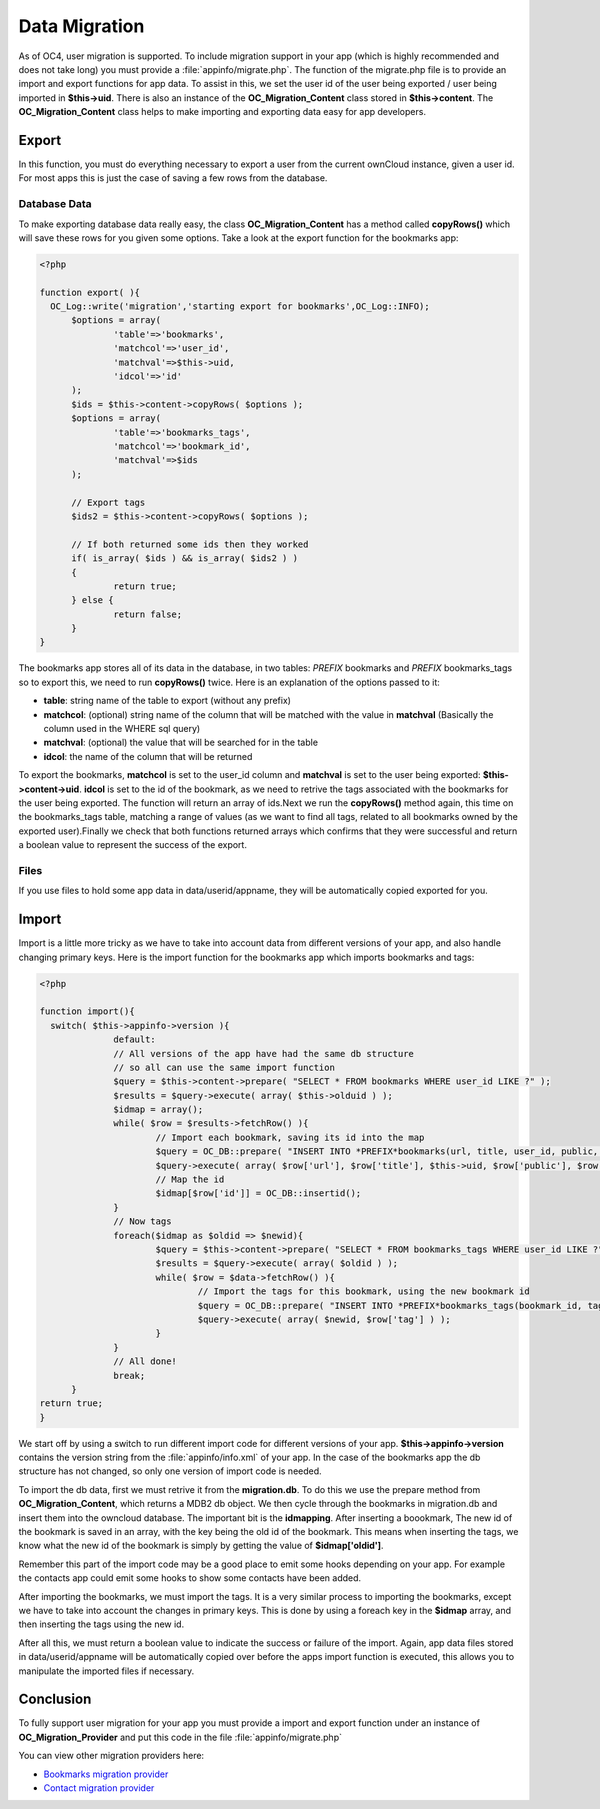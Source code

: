 Data Migration
==============
As of OC4, user migration is supported. To include migration support in your app (which is highly recommended and does not take long) you must provide a :file:`appinfo/migrate.php`. The function of the migrate.php file is to provide an import and export functions for app data. To assist in this, we set the user id of the user being exported / user being imported in **$this->uid**. There is also an instance of the **OC_Migration_Content** class stored in **$this->content**. The **OC_Migration_Content** class helps to make importing and exporting data easy for app developers.

Export
------
In this function, you must do everything necessary to export a user from the current ownCloud instance, given a user id. For most apps this is just the case of saving a few rows from the database.

Database Data
~~~~~~~~~~~~~

To make exporting database data really easy, the class **OC_Migration_Content** has a method called **copyRows()** which will save these rows for you given some options. Take a look at the export function for the bookmarks app:

.. code-block:: php

  <?php

  function export( ){
    OC_Log::write('migration','starting export for bookmarks',OC_Log::INFO);
	$options = array(
		'table'=>'bookmarks',
		'matchcol'=>'user_id',
		'matchval'=>$this->uid,
		'idcol'=>'id'
	);
	$ids = $this->content->copyRows( $options );
	$options = array(
		'table'=>'bookmarks_tags',
		'matchcol'=>'bookmark_id',
		'matchval'=>$ids
	);

	// Export tags
	$ids2 = $this->content->copyRows( $options );

	// If both returned some ids then they worked
	if( is_array( $ids ) && is_array( $ids2 ) )
	{
		return true;
	} else {
		return false;
	}
  }

The bookmarks app stores all of its data in the database, in two tables: *PREFIX* bookmarks and *PREFIX* bookmarks_tags so to export this, we need to run **copyRows()** twice. Here is an explanation of the options passed to it:

* **table**: string name of the table to export (without any prefix)
* **matchcol**: (optional) string name of the column that will be matched with the value in **matchval** (Basically the column used in the WHERE sql query)
* **matchval**: (optional) the value that will be searched for in the table
* **idcol**: the name of the column that will be returned

To export the bookmarks, **matchcol** is set to the user_id column and **matchval** is set to the user being exported: **$this->content->uid**. **idcol** is set to the id of the bookmark, as we need to retrive the tags associated with the bookmarks for the user being exported. The function will return an array of ids.Next we run the **copyRows()** method again, this time on the bookmarks_tags table, matching a range of values (as we want to find all tags, related to all bookmarks owned by the exported user).Finally we check that both functions returned arrays which confirms that they were successful and return a boolean value to represent the success of the export.

Files
~~~~~

If you use files to hold some app data in data/userid/appname, they will be automatically copied exported for you.

Import
------

Import is a little more tricky as we have to take into account data from different versions of your app, and also handle changing primary keys. Here is the import function for the bookmarks app which imports bookmarks and tags:

.. code-block:: php
  
  <?php

  function import(){
    switch( $this->appinfo->version ){
		default:
		// All versions of the app have had the same db structure
		// so all can use the same import function
		$query = $this->content->prepare( "SELECT * FROM bookmarks WHERE user_id LIKE ?" );
		$results = $query->execute( array( $this->olduid ) );
		$idmap = array();
		while( $row = $results->fetchRow() ){
			// Import each bookmark, saving its id into the map
			$query = OC_DB::prepare( "INSERT INTO *PREFIX*bookmarks(url, title, user_id, public, added, lastmodified) VALUES (?, ?, ?, ?, ?, ?)" );
			$query->execute( array( $row['url'], $row['title'], $this->uid, $row['public'], $row['added'], $row['lastmodified'] ) );
			// Map the id
			$idmap[$row['id']] = OC_DB::insertid();
		}
		// Now tags
		foreach($idmap as $oldid => $newid){
			$query = $this->content->prepare( "SELECT * FROM bookmarks_tags WHERE user_id LIKE ?" );
			$results = $query->execute( array( $oldid ) );
			while( $row = $data->fetchRow() ){
				// Import the tags for this bookmark, using the new bookmark id
				$query = OC_DB::prepare( "INSERT INTO *PREFIX*bookmarks_tags(bookmark_id, tag) VALUES (?, ?)" );
				$query->execute( array( $newid, $row['tag'] ) );
			}
		}
		// All done!
		break;
	}
  return true;
  }

We start off by using a switch to run different import code for different versions of your app. **$this->appinfo->version** contains the version string from the :file:`appinfo/info.xml` of your app. In the case of the bookmarks app the db structure has not changed, so only one version of import code is needed.

To import the db data, first we must retrive it from the **migration.db**. To do this we use the prepare method from **OC_Migration_Content**, which returns a MDB2 db object. We then cycle through the bookmarks in migration.db and insert them into the owncloud database. The important bit is the **idmapping**. After inserting a boookmark, The new id of the bookmark is saved in an array, with the key being the old id of the bookmark. This means when inserting the tags, we know what the new id of the bookmark is simply by getting the value of **$idmap['oldid']**. 

Remember this part of the import code may be a good place to emit some hooks depending on your app. For example the contacts app could emit some hooks to show some contacts have been added.

After importing the bookmarks, we must import the tags. It is a very similar process to importing the bookmarks, except we have to take into account the changes in primary keys. This is done by using a foreach key in the **$idmap** array, and then inserting the tags using the new id.

After all this, we must return a boolean value to indicate the success or failure of the import. Again, app data files stored in data/userid/appname will be automatically copied over before the apps import function is executed, this allows you to manipulate the imported files if necessary.

Conclusion
----------

To fully support user migration for your app you must provide a import and export function under an instance of **OC_Migration_Provider** and put this code in the file :file:`appinfo/migrate.php`

You can view other migration providers here:

* `Bookmarks migration provider`_
* `Contact migration provider`_

.. _Bookmarks migration provider: http://gitorious.org/owncloud/owncloud/blobs/migration/apps/bookmarks/appinfo/migrate.php
.. _Contact migration provider: http://gitorious.org/owncloud/owncloud/blobs/migration/apps/contacts/appinfo/migrate.php
